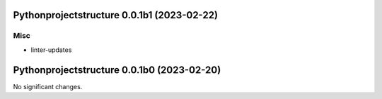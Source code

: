Pythonprojectstructure 0.0.1b1 (2023-02-22)
===========================================

Misc
----

- linter-updates


Pythonprojectstructure 0.0.1b0 (2023-02-20)
===========================================

No significant changes.
